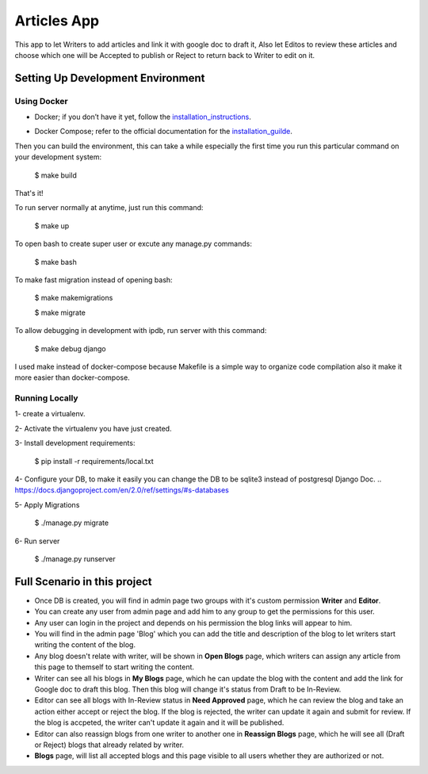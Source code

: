 Articles App
============

This app to let Writers to add articles and link it with google doc to draft it, Also let Editos to review these articles and choose which one will be Accepted to publish or Reject to return back to Writer to edit on it.

.. image:: https://img.shields.io/badge/built%20with-Cookiecutter%20Django-ff69b4.svg
     :target: https://github.com/pydanny/cookiecutter-django/
     :alt: Cookiecutter Django


Setting Up Development Environment
----------------------------------

Using Docker
^^^^^^^^^^^^

* Docker; if you don’t have it yet, follow the installation_instructions_.
.. _installation_instructions: https://docs.docker.com/install/#supported-platforms

* Docker Compose; refer to the official documentation for the installation_guilde_.
.. _installation_guilde: https://docs.docker.com/compose/install/


Then you can build the environment, this can take a while especially the first time you run this particular command on your development system:

    $ make build

That's it!

To run server normally at anytime, just run this command:

    $ make up

To open bash to create super user or excute any manage.py commands:

    $ make bash

To make fast migration instead of opening bash:

    $ make makemigrations

    $ make migrate

To allow debugging in development with ipdb, run server with this command:

    $ make debug django


I used make instead of docker-compose because Makefile is a simple way to organize code compilation also it make it more easier than docker-compose.


Running Locally
^^^^^^^^^^^^^^^

1- create a virtualenv.

2- Activate the virtualenv you have just created.

3- Install development requirements:

    $ pip install -r requirements/local.txt

4- Configure your DB, to make it easily you can change the DB to be sqlite3 instead of postgresql Django Doc.
.. https://docs.djangoproject.com/en/2.0/ref/settings/#s-databases
 
5- Apply Migrations

    $ ./manage.py migrate

6- Run server

    $ ./manage.py runserver



Full Scenario in this project
-----------------------------

* Once DB is created, you will find in admin page two groups with it's custom permission **Writer** and **Editor**.

* You can create any user from admin page and add him to any group to get the permissions for this user.

* Any user can login in the project and depends on his permission the blog links will appear to him.

* You will find in the admin page 'Blog' which you can add the title and description of the blog to let writers start writing the content of the blog.

* Any blog doesn't relate with writer, will be shown in **Open Blogs** page, which writers can assign any article from this page to themself to start writing the content.

* Writer can see all his blogs in **My Blogs** page, which he can update the blog with the content and add the link for Google doc to draft this blog. Then this blog will change it's status from Draft to be In-Review.

* Editor can see all blogs with In-Review status in **Need Approved** page, which he can review the blog and take an action either accept or reject the blog. If the blog is rejected, the writer can update it again and submit for review. If the blog is accpeted, the writer can't update it again and it will be published.

* Editor can also reassign blogs from one writer to another one in **Reassign Blogs** page, which he will see all (Draft or Reject) blogs that already related by writer.

* **Blogs** page, will list all accepted blogs and this page visible to all users whether they are authorized or not.
